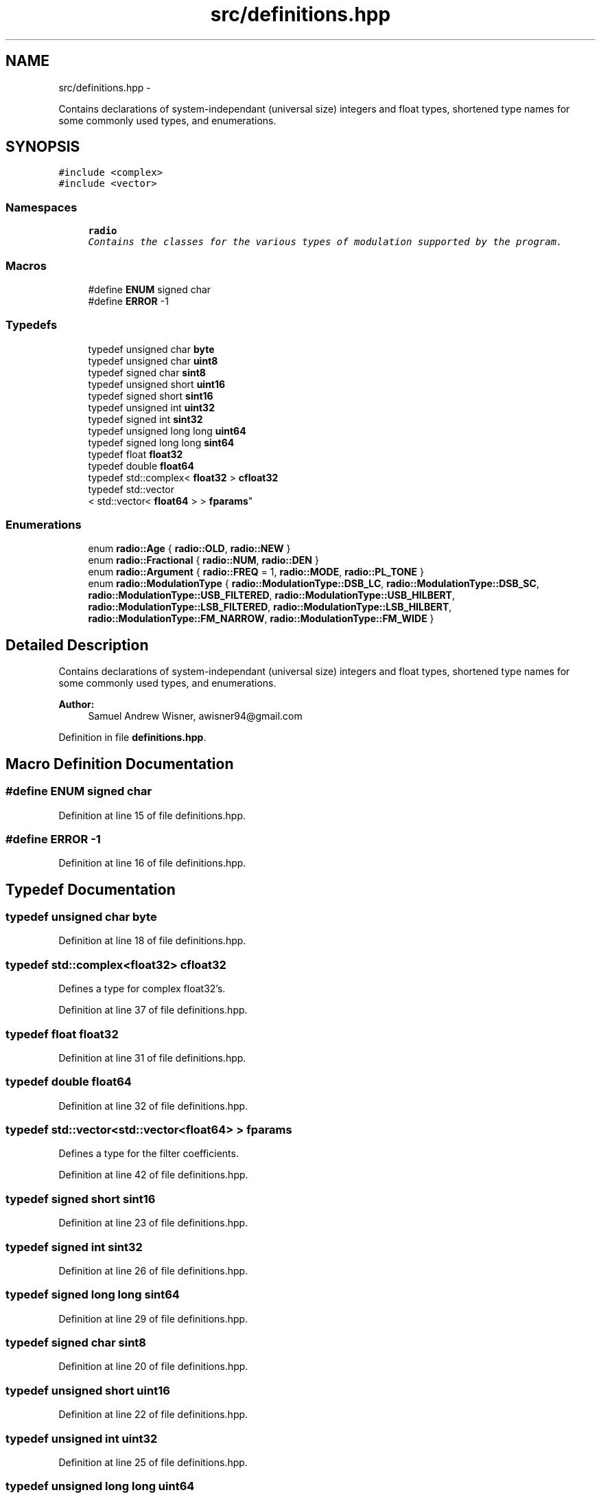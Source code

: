 .TH "src/definitions.hpp" 3 "Wed Apr 13 2016" "An Inexpensive, Software-Defined IF Modulator" \" -*- nroff -*-
.ad l
.nh
.SH NAME
src/definitions.hpp \- 
.PP
Contains declarations of system-independant (universal size) integers and float types, shortened type names for some commonly used types, and enumerations\&.  

.SH SYNOPSIS
.br
.PP
\fC#include <complex>\fP
.br
\fC#include <vector>\fP
.br

.SS "Namespaces"

.in +1c
.ti -1c
.RI " \fBradio\fP"
.br
.RI "\fIContains the classes for the various types of modulation supported by the program\&. \fP"
.in -1c
.SS "Macros"

.in +1c
.ti -1c
.RI "#define \fBENUM\fP   signed char"
.br
.ti -1c
.RI "#define \fBERROR\fP   -1"
.br
.in -1c
.SS "Typedefs"

.in +1c
.ti -1c
.RI "typedef unsigned char \fBbyte\fP"
.br
.ti -1c
.RI "typedef unsigned char \fBuint8\fP"
.br
.ti -1c
.RI "typedef signed char \fBsint8\fP"
.br
.ti -1c
.RI "typedef unsigned short \fBuint16\fP"
.br
.ti -1c
.RI "typedef signed short \fBsint16\fP"
.br
.ti -1c
.RI "typedef unsigned int \fBuint32\fP"
.br
.ti -1c
.RI "typedef signed int \fBsint32\fP"
.br
.ti -1c
.RI "typedef unsigned long long \fBuint64\fP"
.br
.ti -1c
.RI "typedef signed long long \fBsint64\fP"
.br
.ti -1c
.RI "typedef float \fBfloat32\fP"
.br
.ti -1c
.RI "typedef double \fBfloat64\fP"
.br
.ti -1c
.RI "typedef std::complex< \fBfloat32\fP > \fBcfloat32\fP"
.br
.ti -1c
.RI "typedef std::vector
.br
< std::vector< \fBfloat64\fP > > \fBfparams\fP"
.br
.in -1c
.SS "Enumerations"

.in +1c
.ti -1c
.RI "enum \fBradio::Age\fP { \fBradio::OLD\fP, \fBradio::NEW\fP }"
.br
.ti -1c
.RI "enum \fBradio::Fractional\fP { \fBradio::NUM\fP, \fBradio::DEN\fP }"
.br
.ti -1c
.RI "enum \fBradio::Argument\fP { \fBradio::FREQ\fP = 1, \fBradio::MODE\fP, \fBradio::PL_TONE\fP }"
.br
.ti -1c
.RI "enum \fBradio::ModulationType\fP { \fBradio::ModulationType::DSB_LC\fP, \fBradio::ModulationType::DSB_SC\fP, \fBradio::ModulationType::USB_FILTERED\fP, \fBradio::ModulationType::USB_HILBERT\fP, \fBradio::ModulationType::LSB_FILTERED\fP, \fBradio::ModulationType::LSB_HILBERT\fP, \fBradio::ModulationType::FM_NARROW\fP, \fBradio::ModulationType::FM_WIDE\fP }"
.br
.in -1c
.SH "Detailed Description"
.PP 
Contains declarations of system-independant (universal size) integers and float types, shortened type names for some commonly used types, and enumerations\&. 


.PP
\fBAuthor:\fP
.RS 4
Samuel Andrew Wisner, awisner94@gmail.com 
.RE
.PP

.PP
Definition in file \fBdefinitions\&.hpp\fP\&.
.SH "Macro Definition Documentation"
.PP 
.SS "#define ENUM   signed char"

.PP
Definition at line 15 of file definitions\&.hpp\&.
.SS "#define ERROR   -1"

.PP
Definition at line 16 of file definitions\&.hpp\&.
.SH "Typedef Documentation"
.PP 
.SS "typedef unsigned char \fBbyte\fP"

.PP
Definition at line 18 of file definitions\&.hpp\&.
.SS "typedef std::complex<\fBfloat32\fP> \fBcfloat32\fP"
Defines a type for complex float32's\&. 
.PP
Definition at line 37 of file definitions\&.hpp\&.
.SS "typedef float \fBfloat32\fP"

.PP
Definition at line 31 of file definitions\&.hpp\&.
.SS "typedef double \fBfloat64\fP"

.PP
Definition at line 32 of file definitions\&.hpp\&.
.SS "typedef std::vector<std::vector<\fBfloat64\fP> > \fBfparams\fP"
Defines a type for the filter coefficients\&. 
.PP
Definition at line 42 of file definitions\&.hpp\&.
.SS "typedef signed short \fBsint16\fP"

.PP
Definition at line 23 of file definitions\&.hpp\&.
.SS "typedef signed int \fBsint32\fP"

.PP
Definition at line 26 of file definitions\&.hpp\&.
.SS "typedef signed long long \fBsint64\fP"

.PP
Definition at line 29 of file definitions\&.hpp\&.
.SS "typedef signed char \fBsint8\fP"

.PP
Definition at line 20 of file definitions\&.hpp\&.
.SS "typedef unsigned short \fBuint16\fP"

.PP
Definition at line 22 of file definitions\&.hpp\&.
.SS "typedef unsigned int \fBuint32\fP"

.PP
Definition at line 25 of file definitions\&.hpp\&.
.SS "typedef unsigned long long \fBuint64\fP"

.PP
Definition at line 28 of file definitions\&.hpp\&.
.SS "typedef unsigned char \fBuint8\fP"

.PP
Definition at line 19 of file definitions\&.hpp\&.
.SH "Author"
.PP 
Generated automatically by Doxygen for An Inexpensive, Software-Defined IF Modulator from the source code\&.
